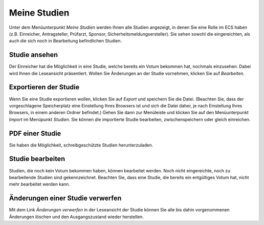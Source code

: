 =============
Meine Studien
=============

Unter dem Menüunterpunkt *Meine Studien* werden Ihnen alle Studien angezeigt, in denen Sie eine Rolle im ECS haben (z.B. Einreicher, Antragsteller, Prüfarzt, Sponsor, Sicherheitsmeldungsersteller). Sie sehen sowohl die eingereichten, als auch die sich noch in Bearbeitung befindlichen Studien.

Studie ansehen
++++++++++++++

Der Einreicher hat die Möglichkeit in eine Studie, welche bereits ein Votum bekommen hat, nochmals einzusehen. Dabei wird Ihnen die Leseansicht präsentiert. Wollen Sie Änderungen an der Studie vornehmen, klicken Sie auf *Bearbeiten*.

Exportieren der Studie
++++++++++++++++++++++

Wenn Sie eine Studie exportieren wollen, klicken Sie auf *Export* und speichern Sie die Datei. (Beachten Sie, dass der vorgeschlagene Speicherplatz eine Einstellung Ihres Browsers ist und sich die Datei daher, je nach Einstellung Ihres Browsers, in einem anderen Ordner befindet.) Gehen Sie dann zur Menüleiste und klicken Sie auf den Menüunterpunkt *Import* im Menüpunkt *Studien*. Sie können die importierte Studie bearbeiten, zwischenspeichern oder gleich einreichen.

PDF einer Studie
++++++++++++++++

Sie haben die Möglichkeit, schreibgeschützte Studien herunterzuladen.

Studie bearbeiten
+++++++++++++++++

Studien, die noch kein Votum bekommen haben, können bearbeitet werden. Noch nicht eingereichte, noch zu bearbeitende Studien sind gekennzeichnet. Beachten Sie, dass eine Studie, die bereits ein entgültiges Votum hat, nicht mehr bearbeitet werden kann. 

Änderungen einer Studie verwerfen
+++++++++++++++++++++++++++++++++

Mit dem Link *Änderungen verwerfen* in der Leseansicht der Studie können Sie alle bis dahin vorgenommenen Änderungen löschen und den Ausgangszustand wieder herstellen.
